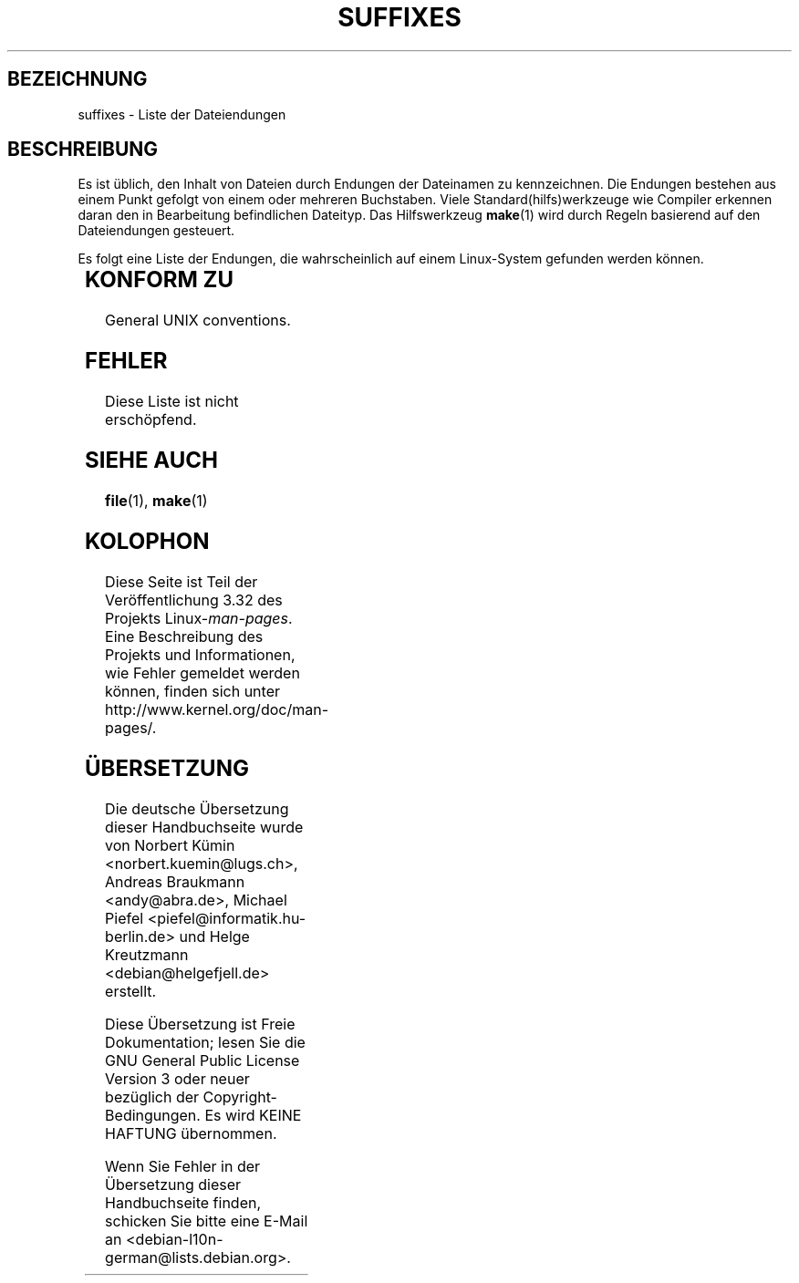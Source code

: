 .\" t
.\" Copyright (c) 1993 by Thomas Koenig (ig25@rz.uni-karlsruhe.de)
.\"
.\" Permission is granted to make and distribute verbatim copies of this
.\" manual provided the copyright notice and this permission notice are
.\" preserved on all copies.
.\"
.\" Permission is granted to copy and distribute modified versions of this
.\" manual under the conditions for verbatim copying, provided that the
.\" entire resulting derived work is distributed under the terms of a
.\" permission notice identical to this one.
.\"
.\" Since the Linux kernel and libraries are constantly changing, this
.\" manual page may be incorrect or out-of-date.  The author(s) assume no
.\" responsibility for errors or omissions, or for damages resulting from
.\" the use of the information contained herein.  The author(s) may not
.\" have taken the same level of care in the production of this manual,
.\" which is licensed free of charge, as they might when working
.\" professionally.
.\"
.\" Formatted or processed versions of this manual, if unaccompanied by
.\" the source, must acknowledge the copyright and authors of this work.
.\" License.
.\" Modified Sat Jul 24 17:35:15 1993 by Rik Faith <faith@cs.unc.edu>
.\" Modified Sun Feb 19 22:02:32 1995 by Rik Faith <faith@cs.unc.edu>
.\" Modified Tue Oct 22 23:28:12 1996 by Eric S. Raymond <esr@thyrsus.com>
.\" Modified Sun Jan 26 21:56:56 1997 by Ralph Schleicher
.\"    <rs@purple.UL.BaWue.DE>
.\" Modified Mon Jun 16 20:24:58 1997 by Nicolás Lichtmaier <nick@debian.org>
.\" Modified Sun Oct 18 22:11:28 1998 by Joseph S. Myers <jsm28@cam.ac.uk>
.\" Modified Mon Nov 16 17:24:47 1998 by Andries Brouwer <aeb@cwi.nl>
.\" Modified Thu Nov 16 23:28:25 2000 by David A. Wheeler
.\"    <dwheeler@dwheeler.com>
.\"
.\" FIXME, mtk, May 2007: rendering this page yields the error:
.\" grotty:suffixes.7:1725: character above first line discarded
.\"
.\"*******************************************************************
.\"
.\" This file was generated with po4a. Translate the source file.
.\"
.\"*******************************************************************
.TH SUFFIXES 7 "16. November 2000" Linux Linux\-Programmierhandbuch
.SH BEZEICHNUNG
suffixes \- Liste der Dateiendungen
.SH BESCHREIBUNG
Es ist üblich, den Inhalt von Dateien durch Endungen der Dateinamen zu
kennzeichnen. Die Endungen bestehen aus einem Punkt gefolgt von einem oder
mehreren Buchstaben. Viele Standard(hilfs)werkzeuge wie Compiler erkennen
daran den in Bearbeitung befindlichen Dateityp. Das Hilfswerkzeug \fBmake\fP(1)
wird durch Regeln basierend auf den Dateiendungen gesteuert.
.PP
Es folgt eine Liste der Endungen, die wahrscheinlich auf einem Linux\-System
gefunden werden können.
.PP
.TS
l | l
_ | _
lI |  l .
Endung	Dateityp
 ,v	Dateien für RCS (Revision Control System)
 \-	Sicherungsdatei
 .C	C++\-Quellcode, äquivalent zu \fI.cc\fP
 .F	Fortran\-Quellcode mit \fBcpp\fP(1)\-Direktiven
	oder Datei, die mit Freeze komprimiert wurde
 .S	Assembler\-Quellcode mit \fBcpp\fP(1)\-Direktiven
 .Y	Datei, die mit yabba komprimiert wurde
 .Z	Datei, die mit \fBcompress\fP(1) komprimiert wurde
 .[0\-9]+gf	generische Schriftendateien von TeX
 .[0\-9]+pk	gepackte Schriftendateien von TeX
 .[1\-9]	Handbuchseite (manual page) für den entsprechenden
	Abschnitt
 .[1\-9][a\-z]	Handbuchseite (manual page) für Abschnitt und
	Unterabschnitt
 .a	statische Objektcode\-Bibliothek
 .ad	Voreinstellungen für Ressourcen einer X\-Anwendung
 .ada	Ada\-Quelle (könnte Hauptdokument, Spezifikation oder eine
	Kombination sein)
 .adb	Quelle des Ada\-Hauptdokuments
 .ads	Quelle der Ada\-Spezifikation
 .afm	Zeichensatz\-Metrik von PostScript
 .al	Autoload\-Datei von Perl
 .am	\fBautomake\fP(1)\-Eingabedatei
 .arc	\fBarc\fP(1)\-Archivdatei
 .arj	\fBarj\fP(1)\-Archivdatei
 .asc	PGP\-Daten mit ASCII\-Hülle
 .asm	(GNU) Assember\-Quelldatei
 .au	Audiodatei
 .aux	Hilfsdatei von LaTeX
 .avi	(msvideo\-)Film
 .awk	Programm in der Sprache AWK
 .b	LILO boot loader image
 .bak	Sicherungsdatei
 .bash	\fBbash\fP(1)\-Shellskript
 .bb	basic block list data produced by
	gcc \-ftest\-coverage
 .bbg	basic block graph data produced by
	gcc \-ftest\-coverage
 .bbl	BibTeX\-Ausgabe
 .bdf	X\-Schriftdatei
 .bib	Bibliographische Datenbank von TeX, Eingabe für BibTeX
 .bm	Bitmap\-Quellen
 .bmp	Bitmap
 .bz2	Datei, die mit \fBbzip2\fP(1) komprimiert wurde
 .c	C\-Quellen
 .cat	message catalog files
 .cc	C++\-Quellen
 .cf	Konfigurationsdatei
 .cfg	Konfigurationsdatei
 .cgi	Skript oder Programm, das WWW\-Inhalte generiert
 .cls	LaTeX\-Klassendefinition
 .class	kompilierter Bytecode von Java
 .conf	Konfigurationsdatei
 .config	Konfigurationsdatei
 .cpp	äquivalent zu \fI.cc\fP
 .csh	\fBcsh\fP(1)\-Shellskript
 .cxx	äquivalent zu \fI.cc\fP
 .dat	Datendatei
 .deb	Debian\-Softwarepaket
 .def	Quellen für Definitionsmodule von Modula\-2
 .def	andere Definitionsdateien
 .desc	initialer Teil einer E\-Mail\-Nachricht, die mit 
	\fBmunpack\fP(1) entpackt wurde
 .diff	Dateiunterschiede (Ausgabe vom Befehl \fBdiff\fP(1))
 .dir	dbm\-Datenbankverzeichnisdatei
 .doc	Dokumentationsdatei
 .dsc	Debian\-Quellsteuerung (Quellpaket)
 .dtx	Quelldatei eines LaTeX\-Pakets
 .dvi	geräteunabhängige Ausgabe von TeX
 .el	Emacs\-Lisp\-Quellen
 .elc	kompilierte Emacs\-Lisp\-Quellen
 .eps	gekapseltes PostScript
 .exp	Expect\-Quellcode
 .f	Fortran\-Quelle
 .f77	Fortran\-77\-Quelle
 .f90	Fortran\-90\-Quelle
 .fas	vorkompilierter Common\-Lisp\-Code
 .fi	Fortran\-Include\-Dateien
 .fig	FIG\-Bilddatei (benutzt von \fBxfig\fP(1))
 .fmt	Formatdatei von TeX
 .gif	Compuserve Graphics Image File format
 .gmo	Nachrichtenkatalog im GNU\-Format
 .gsf	Ghostscript\-Zeichensätze
 .gz	Datei, die mit \fBgzip\fP(1) komprimiert wurde
 .h	C\- oder C++\-Header\-Dateien
 .help	Hilfedatei
 .hf	äquivalent zu \fI.help\fP
 .hlp	äquivalent zu \fI.help\fP
 .htm	\fI.html\fP für Arme
 .html	HTML\-Dokument, benutzt im World Wide Web
 .hqx	7\-Bit\-kodierte Macintosh\-Datei
 .i	C\-Quellen nach Vorbehandlung durch Präprozessor
 .icon	bitmap source
 .idx	Referenz oder Datumindexdatei für Hypertext
	oder Datenbanksystem
 .image	bitmap source
 .in	Konfigurationsvorlage, besonders für GNU Autoconf
 .info	Dateien für den Emacs\-Info\-Browser
 .info\-[0\-9]+	Info\-Dateienteile
 .ins	LaTeX: Paketinstallationsdatei für Docstrip
 .itcl	itcl\-Quellcode
	itcl ([incr Tcl]) ist eine OO\-Erweiterung von tcl
 .java	eine Java\-Quellcodedatei
 .jpeg	Joint Photographic Experts Group format
 .jpg	\fI.jpeg\fP für Arme
 .kmap	\fBlyx\fP(1)\-Tastaturdefinition
 .l	äquivalent zu \fI.lex\fP oder \fI.lisp\fP
 .lex	\fBlex\fP(1)\- oder \fBflex\fP(1)\-Dateien
 .lha	lharc\-Archivdatei
 .lib	Bibliothek für Common\-Lisp
 .lisp	Lisp\-Quellen
 .ln	Dateien für \fBlint\fP(1)
 .log	Protokolldatei, vor allem von TeX erstellte
 .lsm	Linux\-Software\-Map\-Eintrag
 .lsp	Common\-Lisp\-Quellen
 .lzh	lharc\-Archivdatei
 .m	Objective\-C\-Quellcode
 .m4	\fBm4\fP(1)\-Quellen
 .mac	Makrodateien für verschiedene Programme
 .man	Handbuchseite (meist Quellen statt formatiert)
 .map	Map\-Dateien für verschiedene Programme
 .me	Nroff\-Quellen, benutzt Makropaket me
 .mf	Metafont\-Quelle (Zeichensatzgenerator für TeX)
 .mgp	MagicPoint\-Datei
 .mm	Quellen für \fBgroff\fP(1) im MM\-Format
 .mo	Message catalog binary file
 .mod	Modula\-2\-Quelle für Implementationsmodule
 .mov	(Quicktime\-)Film
 .mp	Metapost\-Quelle
 .mp2	MPEG\-Layer\-2\-(Audio\-)Datei
 .mp3	MPEG\-Layer\-3\-(Audio\-)Datei
 .mpeg	Filmdatei
 .o	Objektdateien
 .old	alte oder Sicherheitsdatei
 .orig	Sicherungs\-(Original\-)version einer Datei, von \fBpatch\fP(1)
 .out	Ausgabedatei, oftmals ausführbare Programme (a.out)
 .p	Pascal\-Quelle
 .pag	dbm: Datenbankdatendatei
 .patch	Dateiunterschiede von \fBpatch\fP(1)
 .pbm	portable bitmap format
 .pcf	X11\-Schriftdateien
 .pdf	Adobe Portable Data Format
	(verwenden Sie Acrobat/\fBacroread\fP oder \fBxpdf\fP)
 .perl	Perl\-Quellen (siehe .ph, .pl and .pm)
 .pfa	PostScript\-Zeichensatzdefinitionsdatei, ASCII\-Format
 .pfb	PostScript\-Zeichensatzdefinitionsdatei, Binärformat
 .pgm	portable greymap format
 .pgp	PGP\-Binärdaten
 .ph	Perl\-Header\-Datei
 .php	PHP\-Programmdatei
 .php3	PHP3\-Programmdatei
 .pid	Dateien für Daemon\-PIDs (z.B. crond.pid)
 .pl	TeX\-Eigenschaftsauflistdatei oder Perl\-Bibliotheksdatei
 .pm	Perl\-Modul
 .png	Portable Network Graphics file
 .po	Message catalog source
 .pod	\fBperldoc\fP(1)\-Datei
 .ppm	portable pixmap format
 .pr	bitmap source
 .ps	PostScript\-Datei
 .py	Python\-Quelle
 .pyc	kompiliertes Python
 .qt	Quicktime\-Film
 .r	RATFOR\-Quelle (veraltet)
 .rej	Patches, die \fBpatch\fP(1) nicht anwenden konnte
 .rpm	RPM software package
 .rtf	Rich\-Text\-Format\-Datei
 .rules	Regeln für irgendwas
 .s	Assembler\-Quelle
 .sa	Stub\-Bibliotheken für Laufzeit\-Bibliothek im a.out\-Format
 .sc	\fBsc\fP(1)\-Tabellenkalkulationbefehle
 .scm	Scheme\-Quellcode
 .sed	Sed\-Quelldatei
 .sgml	SGML\-Quelldatei
 .sh	\fBsh\fP(1)\-Skript
 .shar	Archivdatei, erstellt mittels des \fBshar\fP(1)\-Hilfswerkzeugs
 .so	Laufzeit\-Bibliothek oder dynamisch ladbares Objekt
 .sql	SQL\-Quelle
 .sqml	SQML\-Schemata oder \-Abfrageprogramm
 .sty	LaTeX\-Style\-Datei
 .sym	kompilierte Definitionsmodule von Modula\-2
 .tar	Archivdatei, erstellt mittels des \fBtar\fP(1)\-Hilfswerkzeugs
 .tar.Z	tar(1)\-Archiv, komprimiert mit \fBcompress\fP(1)
 .tar.bz2	tar(1)\-Archiv, komprimiert mit \fBbzip2\fP(1)
 .tar.gz	tar(1)\-Archiv, komprimiert mit \fBgzip\fP(1)
 .taz	tar(1)\-Archiv, komprimiert mit \fBcompress\fP(1)
 .tcl	tcl\-Quellcode
 .tex	TeX\- oder LaTeX\-Quellcode
 .texi	äquivalent zu \fI.texinfo\fP
 .texinfo	Quelle von Texinfo\-Dokumentation
 .text	Textdatei
 .tfm	TeX: Zeichensatzmetrik
 .tgz	tar\-Archiv komprimiert mit \fBgzip\fP(1)
 .tif	\fI.tiff\fP für Arme
 .tiff	Tagged Image File Format
 .tk	Tcl/Tk\-Skript
 .tmp	temporäre Datei
 .tmpl	template files
 .txt	äquivalent zu \fI.text\fP
 .uu	äquivalent zu \fI.uue\fP
 .uue	binäre Datei kodiert mit \fBuuencode\fP(1)
 .vf	virtuelle Schriftdatei von TeX
 .vpl	TeX virtual property list file
 .w	Silvio Levis CWEB
 .wav	wave sound file
 .web	Donald Knuths WEB
 .wml	Quelldatei für Web Meta Language
 .xbm	X11 bitmap source
 .xcf	GIMP\-Graphik
 .xml	eXtended Markup Language file
 .xpm	X11 pixmap source
 .xs	xsub\-Datei von Perl erzeugt von h2xs
 .xsl	XSL stylesheet
 .y	\fByacc\fP(1)\- oder \fBbison\fP(1)\- (Parsergenerator\-)Datei
 .z	Datei, die mit \fBpack\fP(1) (oder einem alten \fBgzip\fP(1))
	komprimiert wurde
 .zip	\fBzip\fP(1)\-Archiv
 .zoo	\fBzoo\fP(1)\-Archiv
 *~	Emacs or \fBpatch\fP(1)\-Sicherungsdatei
 *rc	Startdatei (»run control«), z.B. \fI.newsrc\fP
.TE
.SH "KONFORM ZU"
General UNIX conventions.
.SH FEHLER
Diese Liste ist nicht erschöpfend.
.SH "SIEHE AUCH"
\fBfile\fP(1), \fBmake\fP(1)
.SH KOLOPHON
Diese Seite ist Teil der Veröffentlichung 3.32 des Projekts
Linux\-\fIman\-pages\fP. Eine Beschreibung des Projekts und Informationen, wie
Fehler gemeldet werden können, finden sich unter
http://www.kernel.org/doc/man\-pages/.

.SH ÜBERSETZUNG
Die deutsche Übersetzung dieser Handbuchseite wurde von
Norbert Kümin <norbert.kuemin@lugs.ch>,
Andreas Braukmann <andy@abra.de>,
Michael Piefel <piefel@informatik.hu-berlin.de>
und
Helge Kreutzmann <debian@helgefjell.de>
erstellt.

Diese Übersetzung ist Freie Dokumentation; lesen Sie die
GNU General Public License Version 3 oder neuer bezüglich der
Copyright-Bedingungen. Es wird KEINE HAFTUNG übernommen.

Wenn Sie Fehler in der Übersetzung dieser Handbuchseite finden,
schicken Sie bitte eine E-Mail an <debian-l10n-german@lists.debian.org>.
